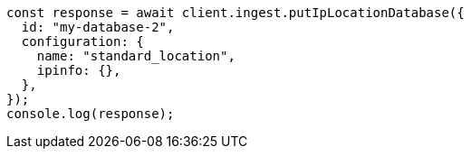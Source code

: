 // This file is autogenerated, DO NOT EDIT
// Use `node scripts/generate-docs-examples.js` to generate the docs examples

[source, js]
----
const response = await client.ingest.putIpLocationDatabase({
  id: "my-database-2",
  configuration: {
    name: "standard_location",
    ipinfo: {},
  },
});
console.log(response);
----
